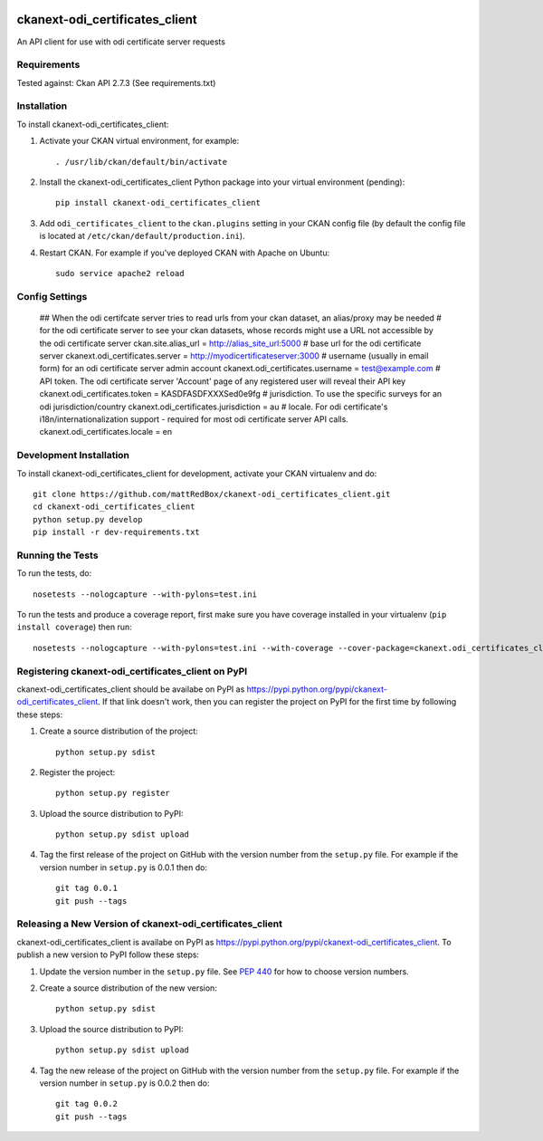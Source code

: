 .. You should enable this project on travis-ci.org and coveralls.io to make
   these badges work. The necessary Travis and Coverage config files have been
   generated for you.

.. image:: https://travis-ci.org/mattRedBox/ckanext-odi_certificates_client.svg?branch=master
    :target: https://travis-ci.org/mattRedBox/ckanext-odi_certificates_client

.. image:: https://coveralls.io/repos/mattRedBox/ckanext-odi_certificates_client/badge.svg
  :target: https://coveralls.io/r/mattRedBox/ckanext-odi_certificates_client

.. image:: https://pypip.in/download/ckanext-odi_certificates_client/badge.svg
    :target: https://pypi.python.org/pypi//ckanext-odi_certificates_client/
    :alt: Downloads

.. image:: https://pypip.in/version/ckanext-odi_certificates_client/badge.svg
    :target: https://pypi.python.org/pypi/ckanext-odi_certificates_client/
    :alt: Latest Version

.. image:: https://pypip.in/py_versions/ckanext-odi_certificates_client/badge.svg
    :target: https://pypi.python.org/pypi/ckanext-odi_certificates_client/
    :alt: Supported Python versions

.. image:: https://pypip.in/status/ckanext-odi_certificates_client/badge.svg
    :target: https://pypi.python.org/pypi/ckanext-odi_certificates_client/
    :alt: Development Status

.. image:: https://pypip.in/license/ckanext-odi_certificates_client/badge.svg
    :target: https://pypi.python.org/pypi/ckanext-odi_certificates_client/
    :alt: License

=============
ckanext-odi_certificates_client
=============

An API client for use with odi certificate server requests




------------
Requirements
------------

Tested against: Ckan API 2.7.3
(See requirements.txt)


------------
Installation
------------

.. Add any additional install steps to the list below.
   For example installing any non-Python dependencies or adding any required
   config settings.

To install ckanext-odi_certificates_client:

1. Activate your CKAN virtual environment, for example::

     . /usr/lib/ckan/default/bin/activate

2. Install the ckanext-odi_certificates_client Python package into your virtual environment (pending)::

     pip install ckanext-odi_certificates_client

3. Add ``odi_certificates_client`` to the ``ckan.plugins`` setting in your CKAN
   config file (by default the config file is located at
   ``/etc/ckan/default/production.ini``).

4. Restart CKAN. For example if you've deployed CKAN with Apache on Ubuntu::

     sudo service apache2 reload


---------------
Config Settings
---------------

    ## When the odi certifcate server tries to read urls from your ckan dataset, an alias/proxy may be needed
    # for the odi certificate server to see your ckan datasets, whose records might use a URL not accessible by the odi certificate server
    ckan.site.alias_url = http://alias_site_url:5000
    # base url for the odi certificate server
    ckanext.odi_certificates.server = http://myodicertificateserver:3000
    # username (usually in email form) for an odi certificate server admin account
    ckanext.odi_certificates.username = test@example.com
    # API token. The odi certificate server 'Account' page of any registered user will reveal their API key
    ckanext.odi_certificates.token = KASDFASDFXXXSed0e9fg
    # jurisdiction. To use the specific surveys for an odi jurisdiction/country
    ckanext.odi_certificates.jurisdiction = au
    # locale. For odi certificate's i18n/internationalization support - required for most odi certificate server API calls.
    ckanext.odi_certificates.locale = en





------------------------
Development Installation
------------------------

To install ckanext-odi_certificates_client for development, activate your CKAN virtualenv and
do::

    git clone https://github.com/mattRedBox/ckanext-odi_certificates_client.git
    cd ckanext-odi_certificates_client
    python setup.py develop
    pip install -r dev-requirements.txt


-----------------
Running the Tests
-----------------

To run the tests, do::

    nosetests --nologcapture --with-pylons=test.ini

To run the tests and produce a coverage report, first make sure you have
coverage installed in your virtualenv (``pip install coverage``) then run::

    nosetests --nologcapture --with-pylons=test.ini --with-coverage --cover-package=ckanext.odi_certificates_client --cover-inclusive --cover-erase --cover-tests


---------------------------------
Registering ckanext-odi_certificates_client on PyPI
---------------------------------

ckanext-odi_certificates_client should be availabe on PyPI as
https://pypi.python.org/pypi/ckanext-odi_certificates_client. If that link doesn't work, then
you can register the project on PyPI for the first time by following these
steps:

1. Create a source distribution of the project::

     python setup.py sdist

2. Register the project::

     python setup.py register

3. Upload the source distribution to PyPI::

     python setup.py sdist upload

4. Tag the first release of the project on GitHub with the version number from
   the ``setup.py`` file. For example if the version number in ``setup.py`` is
   0.0.1 then do::

       git tag 0.0.1
       git push --tags


----------------------------------------
Releasing a New Version of ckanext-odi_certificates_client
----------------------------------------

ckanext-odi_certificates_client is availabe on PyPI as https://pypi.python.org/pypi/ckanext-odi_certificates_client.
To publish a new version to PyPI follow these steps:

1. Update the version number in the ``setup.py`` file.
   See `PEP 440 <http://legacy.python.org/dev/peps/pep-0440/#public-version-identifiers>`_
   for how to choose version numbers.

2. Create a source distribution of the new version::

     python setup.py sdist

3. Upload the source distribution to PyPI::

     python setup.py sdist upload

4. Tag the new release of the project on GitHub with the version number from
   the ``setup.py`` file. For example if the version number in ``setup.py`` is
   0.0.2 then do::

       git tag 0.0.2
       git push --tags
